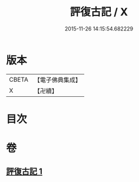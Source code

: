 #+TITLE: 評復古記 / X
#+DATE: 2015-11-26 14:15:54.682229
* 版本
 |     CBETA|【電子佛典集成】|
 |         X|【卍續】    |

* 目次
* 卷
** [[file:KR6e0080_001.txt][評復古記 1]]
